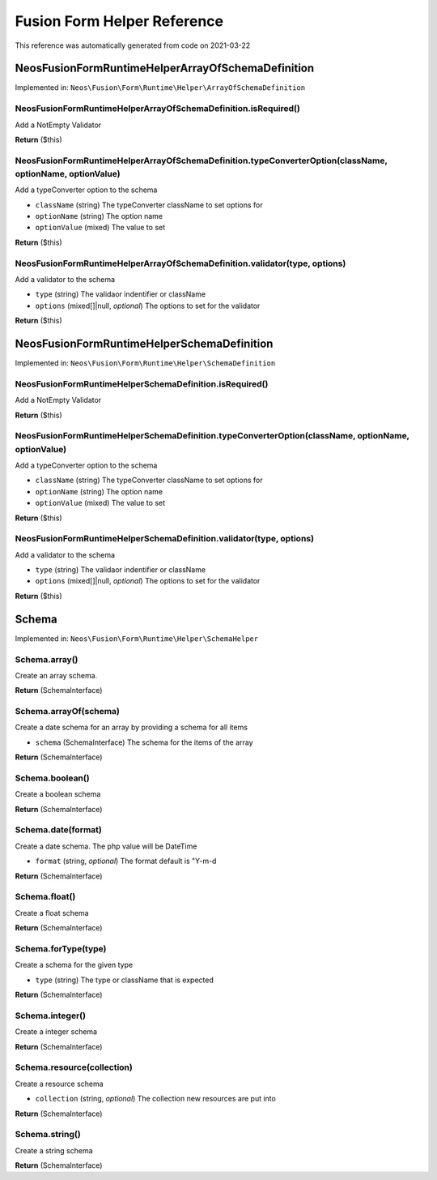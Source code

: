 .. _`Fusion Form Helper Reference`:

Fusion Form Helper Reference
============================

This reference was automatically generated from code on 2021-03-22


.. _`Fusion Form Helper Reference: Neos\Fusion\Form\Runtime\Helper\ArrayOfSchemaDefinition`:

Neos\Fusion\Form\Runtime\Helper\ArrayOfSchemaDefinition
-------------------------------------------------------



Implemented in: ``Neos\Fusion\Form\Runtime\Helper\ArrayOfSchemaDefinition``

Neos\Fusion\Form\Runtime\Helper\ArrayOfSchemaDefinition.isRequired()
^^^^^^^^^^^^^^^^^^^^^^^^^^^^^^^^^^^^^^^^^^^^^^^^^^^^^^^^^^^^^^^^^^^^

Add a NotEmpty Validator

**Return** ($this)

Neos\Fusion\Form\Runtime\Helper\ArrayOfSchemaDefinition.typeConverterOption(className, optionName, optionValue)
^^^^^^^^^^^^^^^^^^^^^^^^^^^^^^^^^^^^^^^^^^^^^^^^^^^^^^^^^^^^^^^^^^^^^^^^^^^^^^^^^^^^^^^^^^^^^^^^^^^^^^^^^^^^^^^

Add a typeConverter option to the schema

* ``className`` (string) The typeConverter className to set options for
* ``optionName`` (string) The option name
* ``optionValue`` (mixed) The value to set

**Return** ($this)

Neos\Fusion\Form\Runtime\Helper\ArrayOfSchemaDefinition.validator(type, options)
^^^^^^^^^^^^^^^^^^^^^^^^^^^^^^^^^^^^^^^^^^^^^^^^^^^^^^^^^^^^^^^^^^^^^^^^^^^^^^^^

Add a validator to the schema

* ``type`` (string) The validaor indentifier or className
* ``options`` (mixed[]|null, *optional*) The options to set for the validator

**Return** ($this)






.. _`Fusion Form Helper Reference: Neos\Fusion\Form\Runtime\Helper\SchemaDefinition`:

Neos\Fusion\Form\Runtime\Helper\SchemaDefinition
------------------------------------------------



Implemented in: ``Neos\Fusion\Form\Runtime\Helper\SchemaDefinition``

Neos\Fusion\Form\Runtime\Helper\SchemaDefinition.isRequired()
^^^^^^^^^^^^^^^^^^^^^^^^^^^^^^^^^^^^^^^^^^^^^^^^^^^^^^^^^^^^^

Add a NotEmpty Validator

**Return** ($this)

Neos\Fusion\Form\Runtime\Helper\SchemaDefinition.typeConverterOption(className, optionName, optionValue)
^^^^^^^^^^^^^^^^^^^^^^^^^^^^^^^^^^^^^^^^^^^^^^^^^^^^^^^^^^^^^^^^^^^^^^^^^^^^^^^^^^^^^^^^^^^^^^^^^^^^^^^^

Add a typeConverter option to the schema

* ``className`` (string) The typeConverter className to set options for
* ``optionName`` (string) The option name
* ``optionValue`` (mixed) The value to set

**Return** ($this)

Neos\Fusion\Form\Runtime\Helper\SchemaDefinition.validator(type, options)
^^^^^^^^^^^^^^^^^^^^^^^^^^^^^^^^^^^^^^^^^^^^^^^^^^^^^^^^^^^^^^^^^^^^^^^^^

Add a validator to the schema

* ``type`` (string) The validaor indentifier or className
* ``options`` (mixed[]|null, *optional*) The options to set for the validator

**Return** ($this)






.. _`Fusion Form Helper Reference: Schema`:

Schema
------



Implemented in: ``Neos\Fusion\Form\Runtime\Helper\SchemaHelper``

Schema.array()
^^^^^^^^^^^^^^

Create an array schema.

**Return** (SchemaInterface)

Schema.arrayOf(schema)
^^^^^^^^^^^^^^^^^^^^^^

Create a date schema for an array by providing a schema for all items

* ``schema`` (SchemaInterface) The schema for the items of the array

**Return** (SchemaInterface)

Schema.boolean()
^^^^^^^^^^^^^^^^

Create a boolean schema

**Return** (SchemaInterface)

Schema.date(format)
^^^^^^^^^^^^^^^^^^^

Create a date schema. The php value will be DateTime

* ``format`` (string, *optional*) The format default is "Y-m-d

**Return** (SchemaInterface)

Schema.float()
^^^^^^^^^^^^^^

Create a float schema

**Return** (SchemaInterface)

Schema.forType(type)
^^^^^^^^^^^^^^^^^^^^

Create a schema for the given type

* ``type`` (string) The type or className that is expected

**Return** (SchemaInterface)

Schema.integer()
^^^^^^^^^^^^^^^^

Create a integer schema

**Return** (SchemaInterface)

Schema.resource(collection)
^^^^^^^^^^^^^^^^^^^^^^^^^^^

Create a resource schema

* ``collection`` (string, *optional*) The collection new resources are put into

**Return** (SchemaInterface)

Schema.string()
^^^^^^^^^^^^^^^

Create a string schema

**Return** (SchemaInterface)





